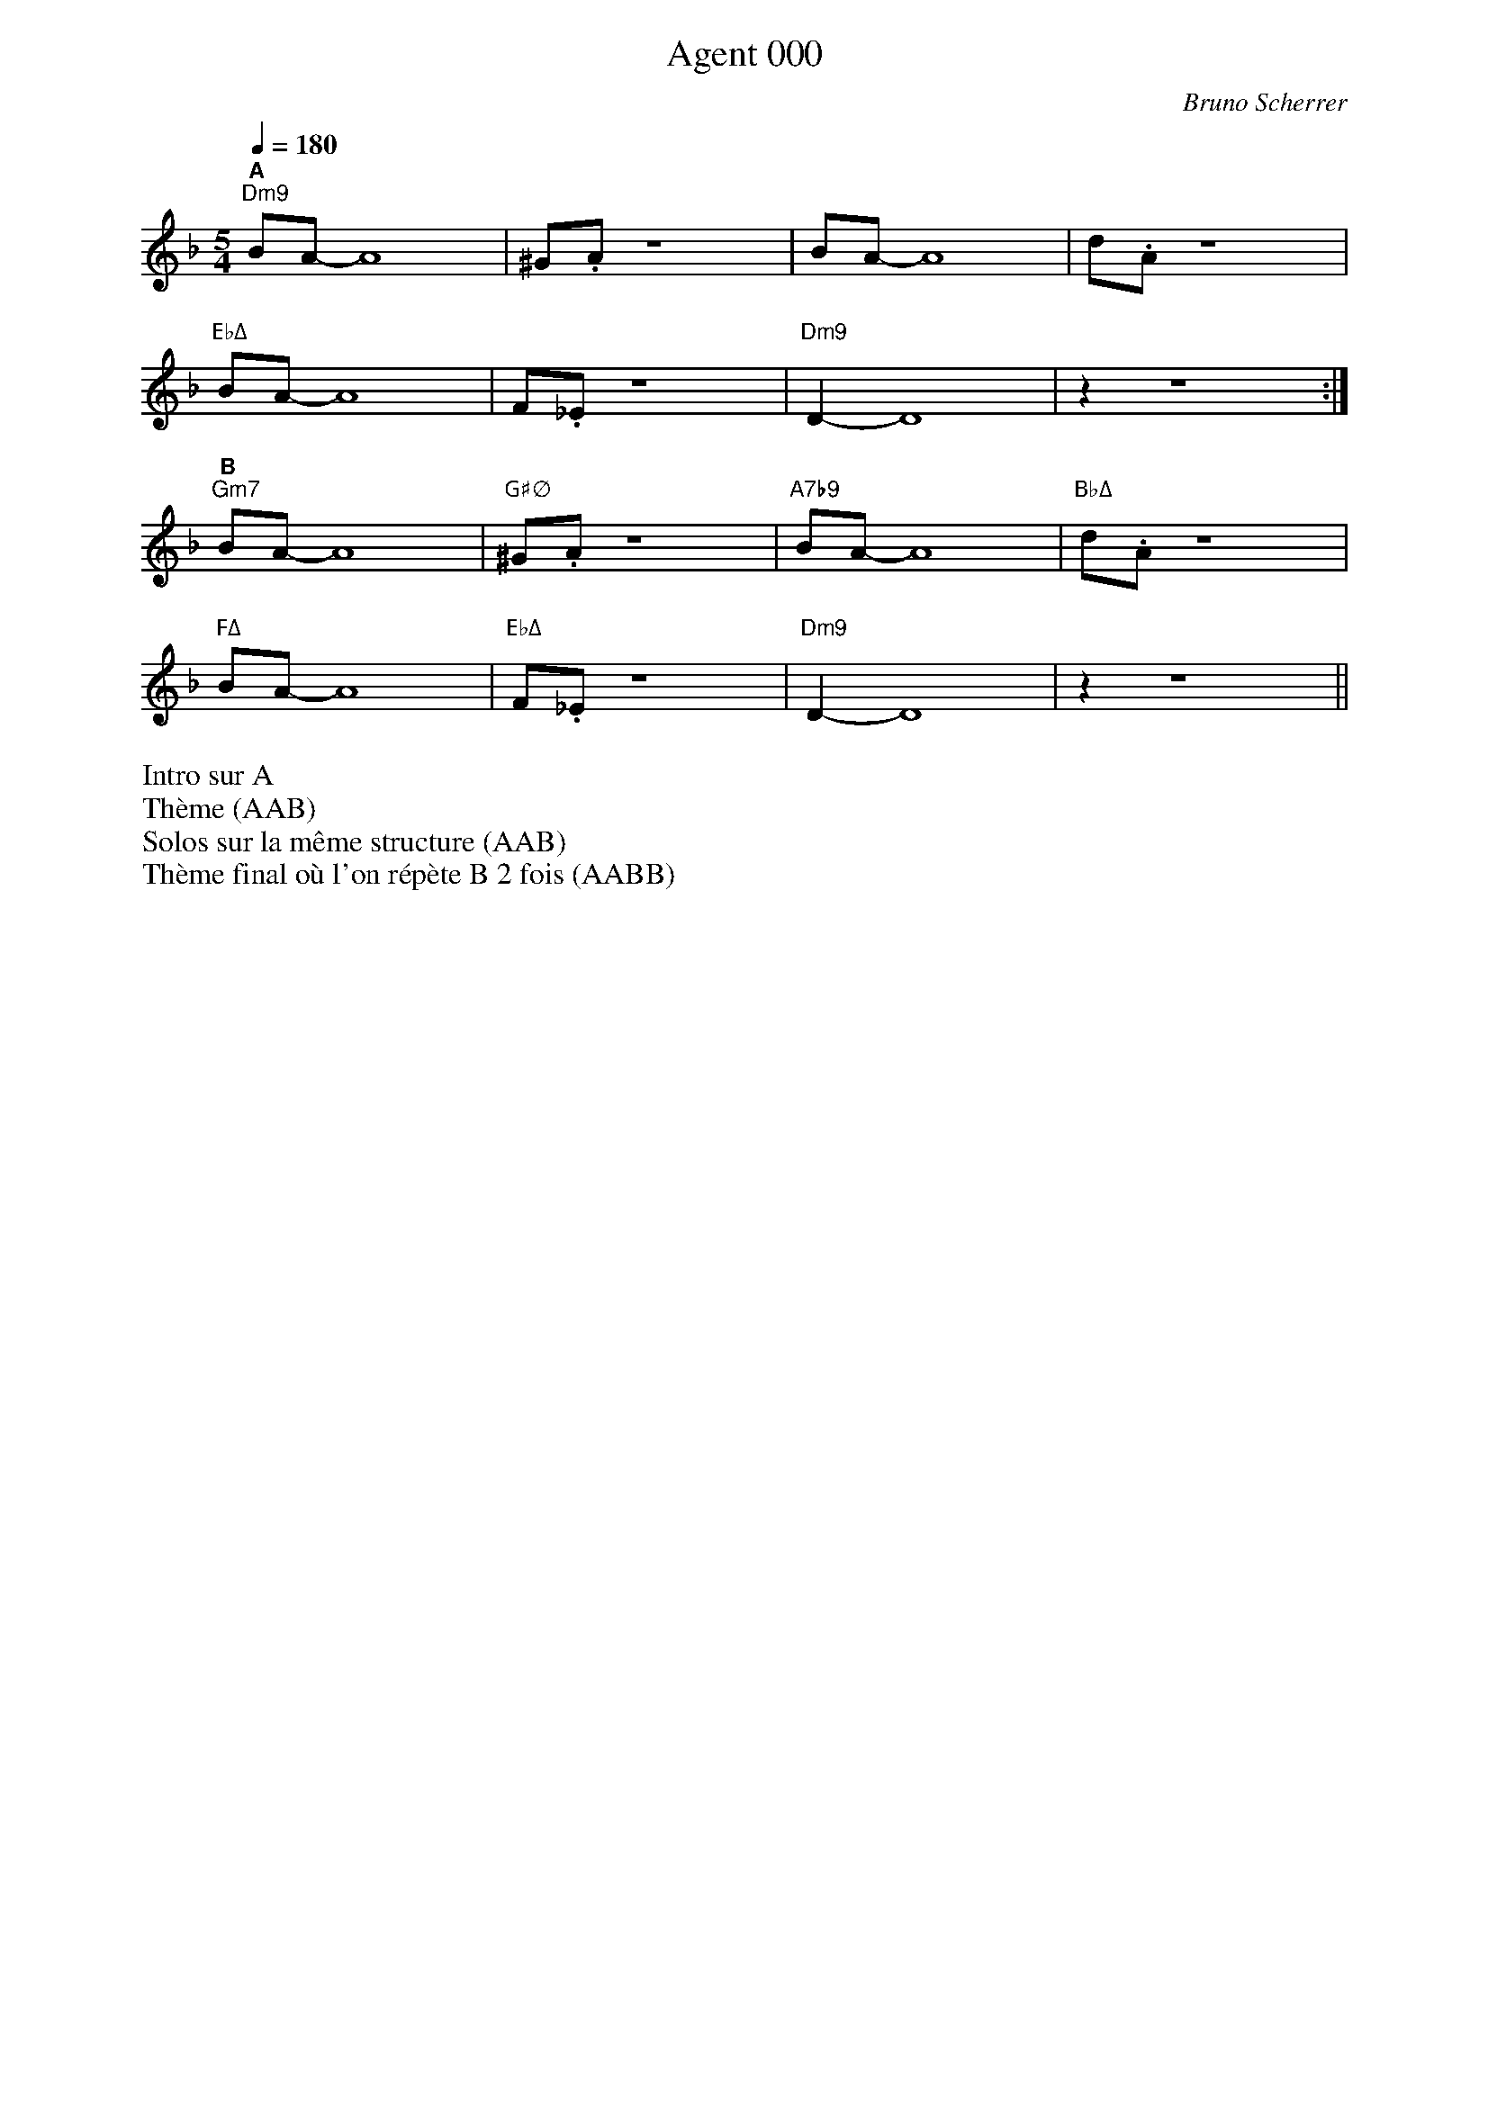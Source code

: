 %abc-2.1
% PAGE LAYOUT
%
%%pageheight 29.7cm
%%pagewidth 21cm
%%topmargin 0.5cm
%%botmargin 0.5cm
%%leftmargin 2cm
%%rightmargin 2cm
% SPACING
%%topspace 0cm % space before the piece
%%titlespace 0cm % space before the title
%%notespacingfactor 1.5
%%MIDI chordname sus4  0 5 7
%%MIDI chordname 7b9  0 4 7 10 13 
%%MIDI chordname m11  0 3 7 10 14 17
%%MIDI chordname Δ 0  4 7 11
%%MIDI chordname maj7 0  4 7 11
%%MIDI chordname mΔ 0  3 7 11
%%MIDI chordname m7M 0  3 7 11
%%MIDI chordname Δ9  0 4 7 11 14
%%MIDI chordname m7-5  0 3 6 10
%%MIDI chordname ∅ 0 3 6 10
%%annotationfont Helvetica-Bold 
X:1
%%MIDI gchord c
T:Agent 000
C:Bruno Scherrer
M:5/4
L:1/8
Q:1/4=180
K:Fmaj
"^A""Dm9"BA-A8 | ^G.A z8 | BA-A8 | d.A z8 |
"EbΔ"BA-A8 | F._E z8 | "Dm9"D2-D8 | z2 z8 :|
"^B""Gm7"BA-A8 | "G#∅"^G.A z8 | "A7b9"BA-A8 | "BbΔ"d.A z8 |
"FΔ"BA-A8 | "EbΔ"F._E z8 | "Dm9"D2-D8 | z2 z8 ||
%%begintext
Intro sur A
Thème (AAB)
Solos sur la même structure (AAB)
Thème final où l'on répète B 2 fois (AABB)
%%endtext
%%newpage

%X:2
%%%MIDI gchord c
%T:Balade
%C:Bruno Scherrer
%M:4/4
%L:1/8
%Q:1/4=120
%K:G
%"^A""Em11"B4de3 | {f}g3f3e2 | "GΔ"d3e3B2- | B6d2 |
%"CΔ9"e3e3e2 | e6 c2 | "Em11"B8 |1 z8 :|2 z6e2 |]
%"^B""Em11"b3b3b2 | a4g2a2 | "Am7"a3e3c2- | c6e2 |
%"Am7/F#"g3g3g2 | f3d3e2- | "Em11"e8 | z4de3 |
%"D7"g3g3g2 | "CΔ"f3e3d2 | "Am9"e3B3A2- | "Am7"A3GAG3 |
%"Esus"E8 | "Em7"z8 | "A7"^c8 | "Am7"c8 |
%"Esus"B8 | "Em7"z8 | "A7"^c8 | "Am7"c8 ||
X:3
T:Coucher de soleil (derrière un volet bloqué)
C:Bruno Scherrer
L:1/16
M:3/4
K:Dmaj
V:1
|:"^A""Em7"d8d4|d4c4B2c2-|"DΔ"c8A2F2-|F12|
"Em7"d8-d2d2|d4e4d2c2-|"DΔ"c8A2F2-|F12|
"FΔ"=c8=c4|=c4B4A4|"CΔ"G8E2=C2-|=C8-=C4|
"BbΔ9"E6=F6|D12|z12|z12:| 
"^B""Fm7"_e8_e4 | _e4d4=c2d2-|"EbΔ"d8_B2G2-|G12|
"Fm7"z4_e4_e4|_e4=f4_e2d2-|"EbΔ"d8_B2g2-|g12|
"F#Δ"c8c4|c4^B4^A4|"C#Δ"^G8^E2c2-|c12|
"BΔ"c6B6|B4z8|z12|z12||
%%begintext
Morceau lent. Tout au long du morceau: A calme, B plus soutenu
Intro sur les 2 accords Dm7 Cmaj7
Thème
Solos
Solo de batterie sur les 2 accords Dm7 Cmaj7 (comme pour l'intro)
Thème final
%%endtext

X:4
T:Kronembourg-Virus Valse
C:Bruno Scherrer
L:1/4
M:5/4
K:none
V:1
_ge |: "^A""F#m7"_d3BA|"E"B3/2_d3/2_A2|"DΔ"A3/2_G/2-G3|z3e_e|
"F#m7"_d3BA|"E"B3/2_d3/2_A2|"DΔ"_G-G4|z3_G_A|
"F#m7"A3_A=A|"G#∅"B3AB|"AΔ"_d3=d/2_d/2B/2A/2|"C#m"_A3/2_G3/2EG-|
"DΔ"_G-G4|z4z|z4z| [1 z3_ge:| [2 z4 z |]
"^B""Am"c3BA|B3/2c3/2de|"G#°"e3/2d3/2B2-|B-B4|
"Gm"_B3AG|A3/2_B3/2cd|"A7"_d3/2a3/2_ag-|g4_g|
"Dm"f3ed|e3/2f3/2ga|"D#Δ"a3/2_b3/2_e2-|_e3dc|
"A7"_d-d4|z4z|z4z|z3_ge
%Warning : No repeat expected, found :|
:|
%%begintext
Intro sur les accords de la première ligne (4 mesures*X)
Thème (AAB)
Solos sur la grille (AAB)
Thème (AAB) + fin avec A (arrêt sur la dernière note du thème)

Enchaîner les morceaux Kronembourg-Virus et Agent 000 qui se ressemblent un peu?
%%endtext

X:5
T:La demoiselle de Montréal (pour Perrine)
C:Bruno Scherrer
M:3/4
K:Dmaj
L:1/8
V:1
"^A""Em7"z.G2.B2.d|"A7"(c2A2G{_A}=A-|"DΔ"A6)|z6|
"Em7"z.G2.B2.d|"A7"(c2d2e2|"DΔ"{=c}[A^cf]6)|z6|
"F#∅"z.B2.=c2.^d|"B7"(f2g2a2|"Em7"(4:3:4a2g2f2g2|"Gm"[dg_b]4)ag|
%%score (1 2)
V:1
x6 | x6 | (a4g2) | x6 | x6 | =fed x3 | 
V:2
"^B""D"[Adf]6 | "Bb6"[_Bdg]6 | "C6"[=ce]6 | "D"[Adf]6 |"Bb6"[_Bd]6 | "C6"[=c]6 | 
%%score (1)
V:1
"^C""Gm7"z._B2.=f2.d|"C7"(e2d2=c{_e}=e-|"FΔ"e6|"BbΔ"d6)|
"E∅"z.G2._B2.d|"A7"(c2A2G=F-|"Dm7"=F6|"D7"F6)|
"Gm7"z(GA_B=cd|"C7"e2=f2g2|"FΔ"{_e}=e4-ed/2=c/2|"BbΔ"d6)|
"E∅"z.d2.G2._B|d6|"A7"z.e2.G2.A|(e2dcBA)|
"^A'""Em7"z.G2.B2.d|"A7"(c2A2G{_A}=A-|"DΔ"A6)|z6|
"Em7"z.G2.B2.d|"A7"(c2d2e2|"DΔ"{=c}[A^cf]6)|z6|
"F#∅"z.B2.=c2.^d|"B7"(f2g2a2|"Em7"{_a}=a6|g6) | 
"E∅"(g3_B3 |"Eb7"A3f3|"DΔ"{=c}^c6)|z2(BcBA|
"E∅"g3_B3 | "Eb7"A3f3)|"DΔ".[cfa].[cfa]2.[cfa]2.[cfa]|.[cfa]2z4||
%%begintext
Thème
Solos
Reprise du thème avec répétition longue de la partie B (6 mesures*X), solo de guitare + solo de batterie + fin
%%endtext

X:6
%%MIDI gchord c
T:La revanche du triton
C:Bruno Scherrer
L:1/16
M:3/4
K:Cmaj
V:1
V:2
V:3 clef=bass
V:1
"Dm9"BcBA Bc z d z e z _e- | "AbΔ"_edc_B c8 | "BbΔ"z4 _Bc z _B z AG2- | "CΔ"G12 |
"Dm9"=BcBA Bc z d z e z _e- | "AbΔ"_edc_B c8 | "BbΔ"z4 A_B z c z dc2- | "FΔ"c12 |
"Am"efed e8 | "AmΔ/Ab"efed e8 | "Am7/G"efed ef z e z d d2- | "Am6/F"d12 |
"FΔ"cdc=B c8 | "AbΔ"_Bc_B_A _B8 | "BbΔ"_Bc_B=A _B6 c=B- | "CΔ"=B12 |
V:2
[eg]3[df] z [eg] [df]6 | [_eg]3[df] z [_eg] [df]6 | [dg]3[cf] z [dg] [cf]4 [Bce]2- | [Bce]12 |
[eg]3[df] z [eg] [df]6 | [_eg]3[df] z [_eg] [df]6 | [dg]3[cf] z [dg] [cf]4 [Ace]2- | [Ace]12 |
[ec]3[ca] z [ec] [ca]6 | [ec]3[B_a] z [ec] [B_a]6 | [ec]3[_Bg] z [ec] [_Bg]4 [Ac^f]2- | [Acf]12 |
[eg]3[df] z [eg] [df]6 | [_eg]3[df] z [_eg] [df]6 | [dg]3[cf] z [dg] [cf]4 [Bce]2- | [Bce]12 |
V:3
D,3A, E3 D,2 A,2 E | _A,,3_E, _B,3 _A,,2 _E,2 _B, | _B,,3F, A,3 _B,,2 F,2 A, | C,3G, B,8 | 
D,3A, E3 D,2 A,2 E | _A,,3_E, _B,3 _A,,2 _E,2 _B, | _B,,3F, A,3 _B,,2 F,2 A, | F,3A, C8 |
A,3C E3 A,2 C2 E | _A,3C E3 _A,2 C2 E | G,3C E3 G,2 C2 E | ^F,3C E8 |
F,3A, E3 F2 A,2 E | _A,,3_E, _B,3 _A,,2 _E,2 _B, | _B,,3F, A,3 _B,,2 F,2 A, | C,3G, B,8 ||
%%begintext
Intro: grille sans thème
Thème 1 principal, puis thème 2 avec le contre-chant (sans le thème principal)
Solos sur 2 grilles (dans la deuxième, on peut jouer le contre-chant)
Reprise du thème avec chant et contre-chant
%%endtext

X:7
T:Le meilleur est à venir (pour Pascale)
C:Bruno Scherrer
L:1/8
M:7/8
K:Bbmaj
Q:1/4=190
V:1
"^A""Gm9"z4gfd | "Bb6"f z d z c z B|"C7"cdG2-G3-|"Gm/F"G4-G3|
"Gm9"z4gfg | "Bb6"b z c' z _d'c'b | "C7"c'bg2-g3-|"EbΔ"g4-g3|
"Gm9"z4gfd | "Bb6"f z d z c z B|"C7"cdG2-GAz |"Gm/F" B4-B (3ABA | 
"Gm9"G4-G3-|"Bb6"G4-G3|"C7"z4z2z|"EbΔ"z4z2z :| 
"^B""F"c'4-c'ba | "C/E"g4-g3 | "Cm/Eb"g4-gfd | "D7"^f z d z c z d|
"Cm7"e4-efe | "Bb6"d4-d3| "A7sus4"c4-cBA | "D7"G z ^FzD2z|
"Eb"b4-bab | "D7+"azgzd2z | "C#°"g4-gag | "D7"^f z d z c z d | 
"Cm7"e4-efe | "Bb6"d4-d2-d| "A7sus4"c4-cBA | "G#Δb5"^G4-^G3- | ^G4-^G3-|^G4-^G3||
V:2
"^Thème 2 (fin)"G4g3 | f2f2d2f | =e4 c3 | e2e2e2f | 
d4 G3 | G2G2G2A | B4B3 | B2B2c2B | 
G4g3 | f2f2d2f | =e4 c3 | e2e2e2f | 
d4 G3 | G2G2G2A | B4B3 | B2B2c2B :|
%%begintext
Intro piano seul, puis rentrée de la section rythmique
Thème (principal)
Solos: solo sur la partie A (2 fois 16 mesures) puis thème de la partie B
Reprise du thème (avec le contre-chant)
%%endtext

X:8
T:Rêverie (pour Gaëtan)
C:Bruno Scherrer
L:1/8
%%score 2 1 3
M:4/4
K:Dmaj
V:1
AB|:c4-cd3-|d4(3c2B2A2|BcG6-|G2=F3_E3|
E3B-B4-|B8|z8| [1z6AB:| [2z8 | 
a3e3d2-|d8|a3e3d2-|d8|
a3e3d2-|d6=cd-|d8|z8|
a3e3d2-|d8|a3e3d2-|d8|
a3e3d2-|d6=cB-|B8|BA3AG3|
GA2A-A4-|A8|z8|z8|
z8|z8|z8|z6AB
%Warning : No repeat expected, found :|
:|
V:2
x2|:"^A""A"x7 "F/A"x 
%Error : Bar 35 is 5/4 not 4/4
| x8 | "A"x7 "F/A"x | x8 | 
| "A"x7 "F/A"x | x8 | "A"x7 "F/A"x |x8 |x8 |
| "BbΔ"x8 | x8 | "Bm7"x8 | x8 | 
| "^B""C6"x8 | x8 | "C6"x8 | x8 |
| "FΔ"x8 | x8 | "F#m7"x8 | x8 | 
| "G6"x8 | x8 | "G6"x8 | x8 |
| "^A'""A"x7 "F/A"x | x8 | "A"x7 "F/A"x | x8 | 
| "A"x7 "F/A"x | x8 | "A"x7 "F/A"x |x8 |
| x8 | x8 | x8 | x8 |:|
V:3
z2|:A,,3E,2A,2=F,-
%Error : Bar 82 is 5/4 not 4/4
|=F,8 | A,,3E,2A,2=F,-|=F,8 |
A,,3E,2A,2=F,-|=F,8 | A,,3E,2A,2=F,-| =F,8:| =F,8 |
_B,,3=F,3A,2-|A,8 | B,,3F,3A,2-|A,8|
=C,3G,3A,2-|A,8|=C,3G,3A,2-|A,8|
=F,,3=C,3E,2-|E,8|F,,3C,3E,2-|E,8|
G,,3D,3E,2-|E,8|G,,3D,3E,2-|E,8|
A,,3E,2A,2=F,-|=F,8 | A,,3E,2A,2=F,-|=F,8 |
A,,3E,2A,2=F,-|=F,8 | A,,3E,2A,2=F,-|=F,8
%Warning : No repeat expected, found :|
:|
%%begintext
Globalement calme, encore plus calme sur B
Thème
Solos
Thème + fin sur les accords G Eb/G
%%endtext

%%newpage
X:9
T:Perdre son temps
C:Bruno Scherrer
M:4/4
L:1/8
Q:1/4=240
K:Bbmaj
|:"^A1""Dsus4""<("">)"d2 z2 fd fd- | "EbΔ"d8 | "F6"z4 fd fg- | "EbΔ"gf- fd c2 Ad- | 
"Dsus4"d2 z2 fd fd- | "EbΔ"d8 | "F6"z4 fd fg- | "Gm9"gf- fd f2 gg- |
"Am7"g2 z2 c'a c'a- | "BbΔ"a8 | "C"z4 c'a c'd'- | "C#∅"d'c'- c'a g2 fg- |
"Dsus4"g2 z2 fd fd- | "EbΔ"d6 cA | "F6"Gc A6 | "EbΔ"z8 :|
|:"^B1""BbΔ"d4 z =efg- | "B∅"g4 z fga- | "C6"a4 z ga^c'- | "C#∅"^c'3 a2 ^c'2 d'- | 
"Dm7"d'4 z c'ac'- | "EbΔ"c'4 z aga- | "BbΔ"a8 | "A7"z d'c'a gf=e^c :| 
M:7/8
|:"^A2""Dsus4""<("">)"d2 z2 fdf | "EbΔ"d6 z | "F6"z4 fdf | "EbΔ"g2f2- dcA | 
"Dsus4"d2 z2 fdf | "EbΔ"d6 z | "F6"z4 fdf | "Gm9"g2f2 dfg |
"Am7"g2 z2 c'ac' | "BbΔ"a6 z | "C"z4 c'ac' | "C#∅"d'2c'2 agf |
"Dsus4"g2 z2 fdf | "EbΔ"d4 z cA | "F6"Gc A4 z | "EbΔ"z4 z2 z :|
|:"^B2""BbΔ"d4 z =ef | "B∅"g4 z fg | "C6"a4 z ga | "C#∅"^c'3 a2 c'2 | 
"Dm7"d'4 z c'a | "EbΔ"c'4 z ag | "BbΔ"a4 z z2 | "A7"z2 d'c'agf :|
%%newpage
M:3/4
|:"^A3""Dsus4""<("">)"d2 z2 (3fdf | "EbΔ"d6 | "F6"z4 (3fdf | "EbΔ"(3:2:2g2f- (3fdc (3cAd- | 
"Dsus4"d4 (3fdf | "EbΔ"d6 | "F6"z4 (3fdf | "Gm9"(3:2:2g2f- (3ffd (3fgg- | 
"Am7"g4 (3c'ac' | "BbΔ"a6 | "C"z4 (3c'ac' | "C#∅"(3:2:2d'2c'- (3c'ag (3gfg- | 
"Dsus4"g4 (3fdf | "EbΔ"d4 (3zcA | "F6"(3GcA- A4 | "EbΔ"z6:|
|:"^B3""BbΔ"d4 (3z=ef | "B∅"g4 (3zfg | "C6"a4 (3zga | "C#∅"^c'2 a2 (3:2:2c'2d'- | 
"Dm7"d'4 (3zc'a | "EbΔ"c'4 (3zag | "BbΔ"a6 | "A7"z2 (3d'c'a (3gfd- :| 

%%newpage
X:10
T:Blouse
C:Bruno Scherrer
M:4/4
L:1/8
Q:1/4=120
K:Dmaj
|:"Am7"=c4 "D+"_B3 =B- | "Gmaj7"=B8 | "E∅"d4- "E°7"(3d2_B2=c2 | "D7"_B3 A- A4 | 
"Am7"=c2A2 "E7/G#"d2B2 | "Cmaj7"e3 ^d- "Cm7"(3^d2G2A2 | "Gmaj7"B6 AG |  [1"D7"_BF- F6 | [2 "F#7"BF- F6 | 


